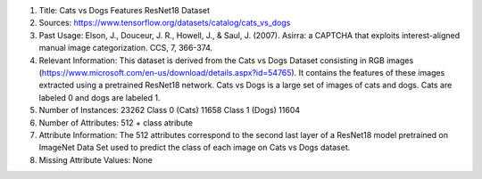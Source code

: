 1. Title: Cats vs Dogs Features ResNet18 Dataset

2. Sources:
   https://www.tensorflow.org/datasets/catalog/cats_vs_dogs

3. Past Usage:
   Elson, J., Douceur, J. R., Howell, J., & Saul, J. (2007).
   Asirra: a CAPTCHA that exploits interest-aligned manual
   image categorization. CCS, 7, 366-374.

4. Relevant Information:
   This dataset is derived from the Cats vs Dogs Dataset consisting in
   RGB images
   (https://www.microsoft.com/en-us/download/details.aspx?id=54765).
   It contains the features of these images extracted using a pretrained
   ResNet18 network.
   Cats vs Dogs is a large set of images of cats and dogs. Cats are labeled 0
   and dogs are labeled 1.

5. Number of Instances: 23262
   Class 0 (Cats) 11658
   Class 1 (Dogs) 11604

6. Number of Attributes: 512 + class atribute

7. Attribute Information:
   The 512 attributes correspond to the second last layer of a ResNet18 model
   pretrained on ImageNet Data Set used to predict the class of each image
   on Cats vs Dogs dataset.

8. Missing Attribute Values: None
